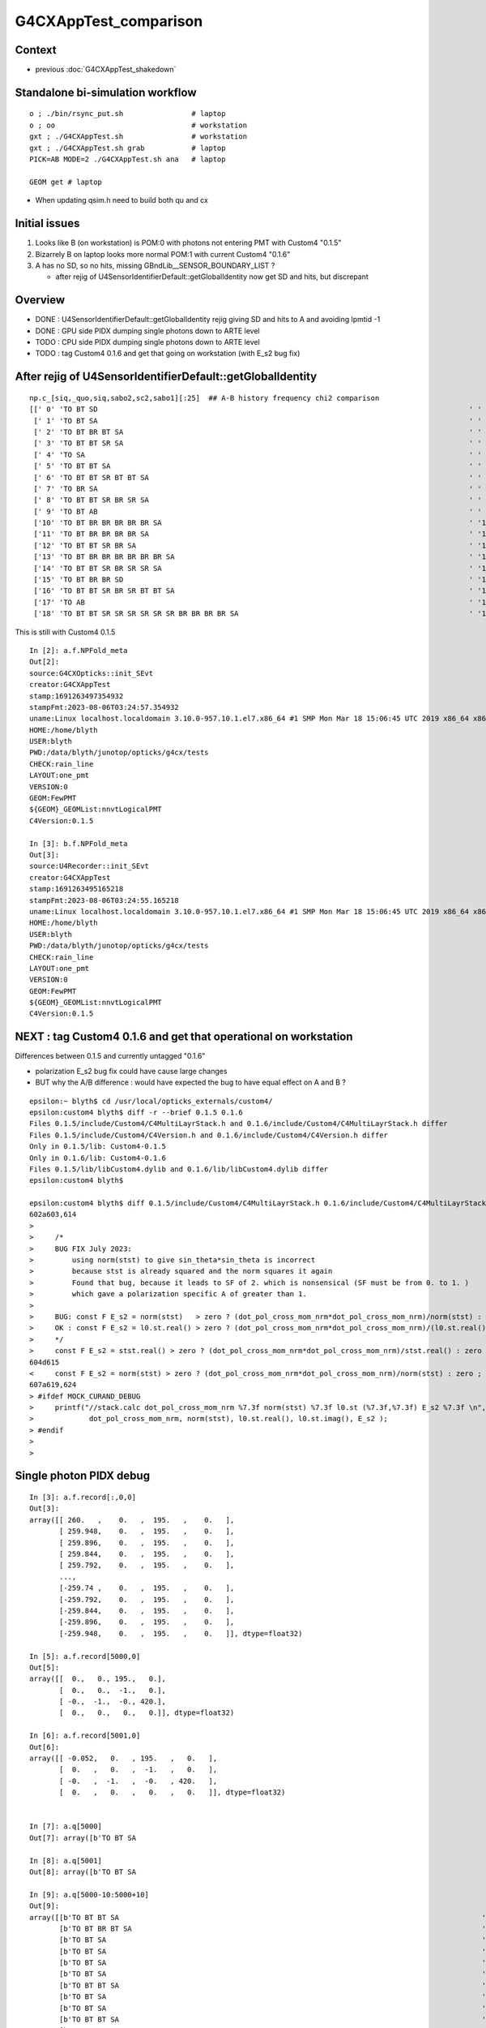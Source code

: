 G4CXAppTest_comparison
========================

Context
--------

* previous :doc:`G4CXAppTest_shakedown`


Standalone bi-simulation workflow
------------------------------------

::

    o ; ./bin/rsync_put.sh                # laptop
    o ; oo                                # workstation  
    gxt ; ./G4CXAppTest.sh                # workstation
    gxt ; ./G4CXAppTest.sh grab           # laptop
    PICK=AB MODE=2 ./G4CXAppTest.sh ana   # laptop

    GEOM get # laptop


* When updating qsim.h need to build both qu and cx 


Initial issues
---------------

1. Looks like B (on workstation) is POM:0 with photons not entering PMT with Custom4 "0.1.5"
2. Bizarrely B on laptop looks more normal POM:1 with current Custom4 "0.1.6" 

3. A has no SD, so no hits, missing GBndLib__SENSOR_BOUNDARY_LIST ?

   * after rejig of U4SensorIdentifierDefault::getGlobalIdentity now get SD and hits, but discrepant 


Overview
----------

* DONE : U4SensorIdentifierDefault::getGlobalIdentity rejig giving SD and hits to A and avoiding lpmtid -1  
* DONE : GPU side PIDX dumping single photons down to ARTE level  
* TODO : CPU side PIDX dumping single photons down to ARTE level  
* TODO : tag Custom4 0.1.6 and get that going on workstation (with E_s2 bug fix)


After rejig of U4SensorIdentifierDefault::getGlobalIdentity
--------------------------------------------------------------

::

    np.c_[siq,_quo,siq,sabo2,sc2,sabo1][:25]  ## A-B history frequency chi2 comparison 
    [[' 0' 'TO BT SD                                                                                       ' ' 0' '  4391   5108' '54.1203' '   136    127']
     [' 1' 'TO BT SA                                                                                       ' ' 1' '  3760   4474' '61.9135' '   134    129']
     [' 2' 'TO BT BR BT SA                                                                                 ' ' 2' '   257     25' '190.8652' '  1678    150']
     [' 3' 'TO BT BT SR SA                                                                                 ' ' 3' '   230      0' '230.0000' '  1641     -1']
     [' 4' 'TO SA                                                                                          ' ' 4' '   228    224' ' 0.0354' '     0      0']
     [' 5' 'TO BT BT SA                                                                                    ' ' 5' '   180      3' '171.1967' '  1882   4853']
     [' 6' 'TO BT BT SR BT BT SA                                                                           ' ' 6' '   179      0' '179.0000' '  2684     -1']
     [' 7' 'TO BR SA                                                                                       ' ' 7' '   150    104' ' 8.3307' '   116    116']
     [' 8' 'TO BT BT SR BR SR SA                                                                           ' ' 8' '    54      0' '54.0000' '  3322     -1']
     [' 9' 'TO BT AB                                                                                       ' ' 9' '    49     26' ' 7.0533' '   201    438']
     ['10' 'TO BT BR BR BR BR BR SA                                                                        ' '10' '    48      0' '48.0000' '   326     -1']
     ['11' 'TO BT BR BR BR BR SA                                                                           ' '11' '    42      0' '42.0000' '   135     -1']
     ['12' 'TO BT BT SR BR SA                                                                              ' '12' '    36      0' '36.0000' '  3383     -1']
     ['13' 'TO BT BR BR BR BR BR BR SA                                                                     ' '13' '    36      0' '36.0000' '   805     -1']
     ['14' 'TO BT BT SR BR SR SR SA                                                                        ' '14' '    26      0' ' 0.0000' '  3418     -1']
     ['15' 'TO BT BR BR SD                                                                                 ' '15' '    22      0' ' 0.0000' '  1352     -1']
     ['16' 'TO BT BT SR BR SR BT BT SA                                                                     ' '16' '    20      0' ' 0.0000' '  3734     -1']
     ['17' 'TO AB                                                                                          ' '17' '    15     19' ' 0.4706' '    39     14']
     ['18' 'TO BT BT SR SR SR SR SR SR BR BR BR BR SA                                                      ' '18' '    18      0' ' 0.0000' '  2270     -1']


This is still with Custom4 0.1.5

::

    In [2]: a.f.NPFold_meta
    Out[2]: 
    source:G4CXOpticks::init_SEvt
    creator:G4CXAppTest
    stamp:1691263497354932
    stampFmt:2023-08-06T03:24:57.354932
    uname:Linux localhost.localdomain 3.10.0-957.10.1.el7.x86_64 #1 SMP Mon Mar 18 15:06:45 UTC 2019 x86_64 x86_64 x86_64 GNU/Linux
    HOME:/home/blyth
    USER:blyth
    PWD:/data/blyth/junotop/opticks/g4cx/tests
    CHECK:rain_line
    LAYOUT:one_pmt
    VERSION:0
    GEOM:FewPMT
    ${GEOM}_GEOMList:nnvtLogicalPMT
    C4Version:0.1.5

    In [3]: b.f.NPFold_meta
    Out[3]: 
    source:U4Recorder::init_SEvt
    creator:G4CXAppTest
    stamp:1691263495165218
    stampFmt:2023-08-06T03:24:55.165218
    uname:Linux localhost.localdomain 3.10.0-957.10.1.el7.x86_64 #1 SMP Mon Mar 18 15:06:45 UTC 2019 x86_64 x86_64 x86_64 GNU/Linux
    HOME:/home/blyth
    USER:blyth
    PWD:/data/blyth/junotop/opticks/g4cx/tests
    CHECK:rain_line
    LAYOUT:one_pmt
    VERSION:0
    GEOM:FewPMT
    ${GEOM}_GEOMList:nnvtLogicalPMT
    C4Version:0.1.5


NEXT : tag Custom4 0.1.6 and get that operational on workstation 
-------------------------------------------------------------------

Differences between 0.1.5 and currently untagged "0.1.6" 

* polarization E_s2 bug fix could have cause large changes
* BUT why the A/B difference : would have expected the bug to 
  have equal effect on A and B ? 


::

    epsilon:~ blyth$ cd /usr/local/opticks_externals/custom4/
    epsilon:custom4 blyth$ diff -r --brief 0.1.5 0.1.6 
    Files 0.1.5/include/Custom4/C4MultiLayrStack.h and 0.1.6/include/Custom4/C4MultiLayrStack.h differ
    Files 0.1.5/include/Custom4/C4Version.h and 0.1.6/include/Custom4/C4Version.h differ
    Only in 0.1.5/lib: Custom4-0.1.5
    Only in 0.1.6/lib: Custom4-0.1.6
    Files 0.1.5/lib/libCustom4.dylib and 0.1.6/lib/libCustom4.dylib differ
    epsilon:custom4 blyth$ 

    epsilon:custom4 blyth$ diff 0.1.5/include/Custom4/C4MultiLayrStack.h 0.1.6/include/Custom4/C4MultiLayrStack.h 
    602a603,614
    >       
    >     /*
    >     BUG FIX July 2023: 
    >         using norm(stst) to give sin_theta*sin_theta is incorrect
    >         because stst is already squared and the norm squares it again 
    >         Found that bug, because it leads to SF of 2. which is nonsensical (SF must be from 0. to 1. ) 
    >         which gave a polarization specific A of greater than 1. 
    >           
    >     BUG: const F E_s2 = norm(stst)   > zero ? (dot_pol_cross_mom_nrm*dot_pol_cross_mom_nrm)/norm(stst) : zero ;
    >     OK : const F E_s2 = l0.st.real() > zero ? (dot_pol_cross_mom_nrm*dot_pol_cross_mom_nrm)/(l0.st.real()*l0.st.real()) : zero ;
    >     */
    >     const F E_s2 = stst.real() > zero ? (dot_pol_cross_mom_nrm*dot_pol_cross_mom_nrm)/stst.real() : zero ;
    604d615
    <     const F E_s2 = norm(stst) > zero ? (dot_pol_cross_mom_nrm*dot_pol_cross_mom_nrm)/norm(stst) : zero ;
    607a619,624
    > #ifdef MOCK_CURAND_DEBUG
    >     printf("//stack.calc dot_pol_cross_mom_nrm %7.3f norm(stst) %7.3f l0.st (%7.3f,%7.3f) E_s2 %7.3f \n", 
    >             dot_pol_cross_mom_nrm, norm(stst), l0.st.real(), l0.st.imag(), E_s2 ); 
    > #endif
    > 
    > 





Single photon PIDX debug 
--------------------------

::

    In [3]: a.f.record[:,0,0]
    Out[3]: 
    array([[ 260.   ,    0.   ,  195.   ,    0.   ],
           [ 259.948,    0.   ,  195.   ,    0.   ],
           [ 259.896,    0.   ,  195.   ,    0.   ],
           [ 259.844,    0.   ,  195.   ,    0.   ],
           [ 259.792,    0.   ,  195.   ,    0.   ],
           ...,
           [-259.74 ,    0.   ,  195.   ,    0.   ],
           [-259.792,    0.   ,  195.   ,    0.   ],
           [-259.844,    0.   ,  195.   ,    0.   ],
           [-259.896,    0.   ,  195.   ,    0.   ],
           [-259.948,    0.   ,  195.   ,    0.   ]], dtype=float32)

    In [5]: a.f.record[5000,0]
    Out[5]: 
    array([[  0.,   0., 195.,   0.],
           [  0.,   0.,  -1.,   0.],
           [ -0.,  -1.,  -0., 420.],
           [  0.,   0.,   0.,   0.]], dtype=float32)

    In [6]: a.f.record[5001,0]
    Out[6]: 
    array([[ -0.052,   0.   , 195.   ,   0.   ],
           [  0.   ,   0.   ,  -1.   ,   0.   ],
           [ -0.   ,  -1.   ,  -0.   , 420.   ],
           [  0.   ,   0.   ,   0.   ,   0.   ]], dtype=float32)


    In [7]: a.q[5000]
    Out[7]: array([b'TO BT SA                                                                                        '], dtype='|S96')

    In [8]: a.q[5001]
    Out[8]: array([b'TO BT SA                                                                                        '], dtype='|S96')

    In [9]: a.q[5000-10:5000+10]
    Out[9]: 
    array([[b'TO BT BT SA                                                                                     '],
           [b'TO BT BR BT SA                                                                                  '],
           [b'TO BT SA                                                                                        '],
           [b'TO BT SA                                                                                        '],
           [b'TO BT SA                                                                                        '],
           [b'TO BT SA                                                                                        '],
           [b'TO BT BT SA                                                                                     '],
           [b'TO BT SA                                                                                        '],
           [b'TO BT SA                                                                                        '],
           [b'TO BT BT SA                                                                                     '],
           [b'TO BT SA                                                                                        '],
           [b'TO BT SA                                                                                        '],
           [b'TO BT SA                                                                                        '],
           [b'TO BT SA                                                                                        '],
           [b'TO BT SA                                                                                        '],
           [b'TO BT BR BT SA                                                                                  '],
           [b'TO BT SA                                                                                        '],
           [b'TO BT SA                                                                                        '],
           [b'TO BT BR BT SA                                                                                  '],
           [b'TO BT BT SA                                                                                     ']], dtype='|S96')


    In [9]: a.q[5000-10:5000+10]
    Out[9]: 
    array([[b'TO BT BT SA                                                                                     '],
           [b'TO BT BR BT SA                                                                                  '],
           [b'TO BT SA                                                                                        '],
           [b'TO BT SA                                                                                        '],
           [b'TO BT SA                                                                                        '],
           [b'TO BT SA                                                                                        '],
           [b'TO BT BT SA                                                                                     '],
           [b'TO BT SA                                                                                        '],
           [b'TO BT SA                                                                                        '],
           [b'TO BT BT SA                                                                                     '],
           [b'TO BT SA                                                                                        '],
           [b'TO BT SA                                                                                        '],
           [b'TO BT SA                                                                                        '],
           [b'TO BT SA                                                                                        '],
           [b'TO BT SA                                                                                        '],
           [b'TO BT BR BT SA                                                                                  '],
           [b'TO BT SA                                                                                        '],
           [b'TO BT SA                                                                                        '],
           [b'TO BT BR BT SA                                                                                  '],
           [b'TO BT BT SA                                                                                     ']], dtype='|S96')

    In [10]: b.f.record[5000,0]
    Out[10]: 
    array([[  0.,   0., 195.,   0.],
           [  0.,   0.,  -1.,   0.],
           [ -0.,  -1.,  -0., 420.],
           [  0.,   0.,   0.,   0.]], dtype=float32)

    In [11]: b.q[5000-10:5000+10]
    Out[11]: 
    array([[b'TO BT SA                                                                                        '],
           [b'TO BT SD                                                                                        '],
           [b'TO BT SD                                                                                        '],
           [b'TO BT SD                                                                                        '],
           [b'TO BT SA                                                                                        '],
           [b'TO BT SD                                                                                        '],
           [b'TO BT SD                                                                                        '],
           [b'TO BT SA                                                                                        '],
           [b'TO BT SD                                                                                        '],
           [b'TO BT SA                                                                                        '],
           [b'TO BT BT SA                                                                                     '],
           [b'TO BT SD                                                                                        '],
           [b'TO BT SA                                                                                        '],
           [b'TO BT SD                                                                                        '],
           [b'TO BT SA                                                                                        '],
           [b'TO BT SA                                                                                        '],
           [b'TO BT SA                                                                                        '],
           [b'TO BT SD                                                                                        '],
           [b'TO BT SA                                                                                        '],
           [b'TO BT SD                                                                                        ']], dtype='|S96')



    In [14]: a.q[5001]
    Out[14]: array([b'TO BT SA                                                                                        '], dtype='|S96')

    In [13]: b.q[5001]
    Out[13]: array([b'TO BT SD                                                                                        '], dtype='|S96')



Pick PIDX 5001 : Aim to dump ART values to see whats up
----------------------------------------------------------

::

    //qsim.propagate idx 5001 bnc 0 cosTheta    -1.0000 dir (    0.0000     0.0000    -1.0000) nrm (   -0.0001     0.0000     1.0000) 
    //qsim.propagate_to_boundary[ idx 5001 u_absorption 0.92535669 logf(u_absorption) -0.07757594 absorption_length 37213.9219 absorption_distance 2886.905029 
    //qsim.propagate idx 5001 bounce 0 command 3 flag 0 s.optical.x 0 s.optical.y 1 
    //qsim.propagate.WITH_CUSTOM4 idx 5001  BOUNDARY ems 1 
    //qsim.propagate_at_boundary idx 5001 nrm   (   -0.0001     0.0000     1.0000) 
    //qsim.propagate_at_boundary idx 5001 mom_0 (    0.0000     0.0000    -1.0000) 
    //qsim.propagate_at_boundary idx 5001 pol_0 (   -0.0000    -1.0000    -0.0000) 
    //qsim.propagate_at_boundary idx 5001 c1     1.0000 normal_incidence 0 
    //qsim.propagate_at_boundary idx 5001 normal_incidence 0 p.pol (   -0.0000,   -1.0000,   -0.0000) p.mom (    0.0000,    0.0000,   -1.0000) o_normal (   -0.0001,    0.0000,    1.0000)
    //qsim.propagate_at_boundary idx 5001 TransCoeff     0.9979 n1c1     1.3540 n2c2     1.4843 E2_t (   -0.9541,    0.0000) A_trans (    0.0000,    1.0000,    0.0000) 
    //qsim.propagate_at_boundary idx 5001 u_reflect     0.5400 TransCoeff     0.9979 reflect 0 
    //qsim.propagate_at_boundary idx 5001 reflect 0 tir 0 TransCoeff     0.9979 u_reflect     0.5400 
    //qsim.propagate_at_boundary idx 5001 mom_1 (    0.0000     0.0000    -1.0000) 
    //qsim.propagate_at_boundary idx 5001 pol_1 (    0.0000    -1.0000     0.0000) 
    //qsim.propagate idx 5001 bnc 1 cosTheta    -1.0000 dir (    0.0000     0.0000    -1.0000) nrm (   -0.0001     0.0000     1.0000) 
    //qsim.propagate_to_boundary[ idx 5001 u_absorption 0.81189805 logf(u_absorption) -0.20838045 absorption_length  1562.9586 absorption_distance 325.690002 
    //qsim.propagate idx 5001 bounce 1 command 3 flag 0 s.optical.x 7 s.optical.y 4 
    //qsim.propagate.WITH_CUSTOM4 idx 5001  BOUNDARY ems 4 
    //qsim.propagate.WITH_CUSTOM4 idx 5001  BOUNDARY ems 4 lposcost   1.000 
    //qsim.propagate_at_surface_CustomART idx 5001 ARTE (   0.565   0.223   0.777   0.000 ) u_theAbsorption    0.369 action 1 

* SMOKING GUN : ARE GETTING theEfficiency zero 

::

    //qsim.propagate_at_boundary idx 5001 pol_1 (    0.0000    -1.0000     0.0000) 
    //qsim.propagate idx 5001 bnc 1 cosTheta    -1.0000 dir (    0.0000     0.0000    -1.0000) nrm (   -0.0001     0.0000     1.0000) 
    //qsim.propagate_to_boundary[ idx 5001 u_absorption 0.81189805 logf(u_absorption) -0.20838045 absorption_length  1562.9586 absorption_distance 325.690002 
    //qsim.propagate idx 5001 bounce 1 command 3 flag 0 s.optical.x 7 s.optical.y 4 
    //qsim.propagate.WITH_CUSTOM4 idx 5001  BOUNDARY ems 4 lposcost   1.000 
    //qsim::propagate_at_surface_CustomART p.mom                 (  0.000   0.000  -1.000) 
    //qsim::propagate_at_surface_CustomART p.pol                 (  0.000  -1.000   0.000) 
    //qsim::propagate_at_surface_CustomART normal                ( -0.000   0.000   1.000) 
    //qsim::propagate_at_surface_CustomART cross_mom_nrm         (  0.000   0.000   0.000) 
    //qsim::propagate_at_surface_CustomART dot_pol_cross_mom_nrm:  -0.000 
    //qsim::propagate_at_surface_CustomART minus_cos_theta         -1.000 
    //qsim::propagate_at_surface_CustomART idx 5001 lpmtid -1 wl 420.000 mct  -1.000 dpcmn  -0.000 ARTE (   0.565   0.223   0.777   0.000 ) 
    //qsim.propagate_at_surface_CustomART idx 5001 lpmtid -1 ARTE (   0.565   0.223   0.777   0.000 ) u_theAbsorption    0.369 action 1 
    2023-08-05 20:53:31.051 INFO  [207652] [QEvent::gatherComponent@643] [ cmp 2


* HMM : lpmtid -1 

::

    1469 inline QSIM_METHOD int qsim::propagate_at_surface_CustomART(unsigned& flag, curandStateXORWOW& rng, sctx& ctx) const
    1470 {
    1471     const sphoton& p = ctx.p ;
    1472     const float3* normal = (float3*)&ctx.prd->q0.f.x ;  // geometrical outwards normal 
    1473     int lpmtid = ctx.prd->identity() - 1 ;  // identity comes from optixInstance.instanceId where 0 means not-a-sensor  
    1474     float minus_cos_theta = dot(p.mom, *normal); 
    1475     float dot_pol_cross_mom_nrm = dot(p.pol,cross(p.mom,*normal)) ;
    1476     

    447 extern "C" __global__ void __closesthit__ch()
    448 {
    449     unsigned iindex = optixGetInstanceIndex() ;    // 0-based index within IAS
    450     unsigned instance_id = optixGetInstanceId() ;  // user supplied instanceId, see IAS_Builder::Build 
    451     unsigned prim_idx = optixGetPrimitiveIndex() ; // GAS_Builder::MakeCustomPrimitivesBI_11N  (1+index-of-CSGPrim within CSGSolid/GAS)
    452 
    453     //unsigned identity = (( prim_idx & 0xffff ) << 16 ) | ( instance_id & 0xffff ) ; 
    454     unsigned identity = instance_id ;  // CHANGED July 2023, as now carrying sensor_identifier, see sysrap/sqat4.h 
    455 

    366     QAT4_METHOD int get_IAS_OptixInstance_instanceId() const
    367     {
    368         //const unsigned& ins_idx = q0.u.w ;  
    369         //return ins_idx ; 
    370         const int& sensor_identifier = q2.i.w ;
    371         assert( sensor_identifier >= 0 );  // 0 means not a sensor GPU side, so subtract 1 to get actual sensorId
    372         return sensor_identifier ;
    373     }


* DONE: added protection against not-a-sensor (from identity 0) which yields lpmtid -1 
* TODO: find why getting not-a-sensor


ems
-----


::

     08 enum {
      9     smatsur_Material                       = 0,
     10     smatsur_NoSurface                      = 1,
     11     smatsur_Surface                        = 2,
     12     smatsur_Surface_zplus_sensor_A         = 3,
     13     smatsur_Surface_zplus_sensor_CustomART = 4,
     14     smatsur_Surface_zminus                 = 5
     15 
     16 };


DONE : Added qsim.h handling for lpmtid < 0 
-------------------------------------------------

* ~/opticks/notes/issues/qsim_propagate_at_surface_CustomART_NOT-A-SENSOR_error.rst


DONE : rejig U4SensorIdentifierDefault::getGlobalIdentity 
-----------------------------------------------------------

* now depends on (pv,ppv) to allow forming a boundary name to compare with envvar configured list U4SensorIdentifierDefault__GLOBAL_SENSOR_BOUNDARY_LIST
* this was needed because the small FewPMT geometry with 1 PMT is purely global with no instances 

::

    epsilon:opticks blyth$ git commit -m "rejig U4SensorIdentifierDefault::getGlobalIdentity to depend on pv ppv to allow forming a boundary name to compare with envvar configured list U4SensorIdentifierDefault__GLOBAL_SENSOR_BOUNDARY_LIST "
    [master 151de19ce] rejig U4SensorIdentifierDefault::getGlobalIdentity to depend on pv ppv to allow forming a boundary name to compare with envvar configured list U4SensorIdentifierDefault__GLOBAL_SENSOR_BOUNDARY_LIST
     13 files changed, 274 insertions(+), 32 deletions(-)
     create mode 100644 u4/U4Boundary.h
    epsilon:opticks blyth$ git push 


This avoids the lpmtid -1 


